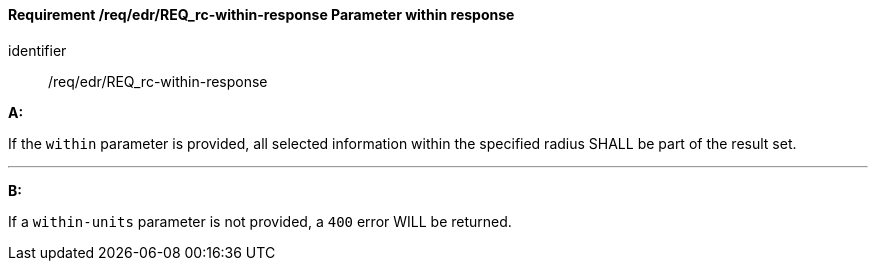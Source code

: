 [[req_edr_within-response]]
==== *Requirement /req/edr/REQ_rc-within-response* Parameter within response

[requirement]
====
[%metadata]
identifier:: /req/edr/REQ_rc-within-response

*A:*

If the `within` parameter is provided, all selected information within the specified radius SHALL be part of the result set.

---
*B:*

If a `within-units` parameter is not provided, a `400` error WILL be returned.

====
